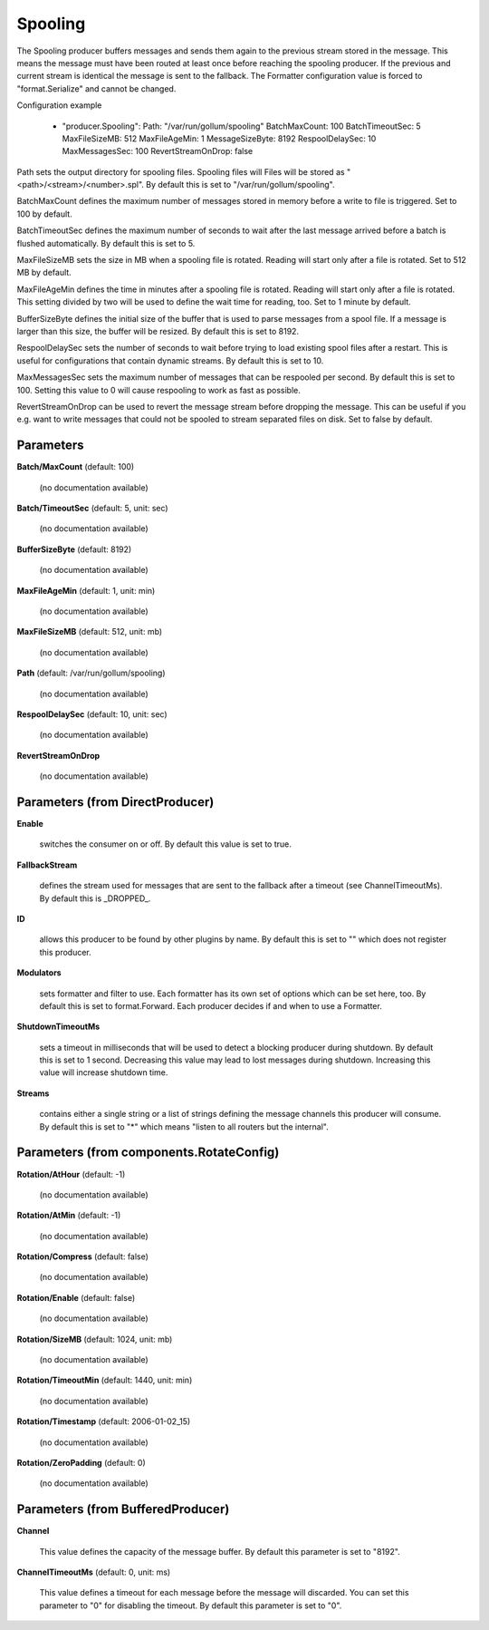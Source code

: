 .. Autogenerated by Gollum RST generator (docs/generator/*.go)

Spooling
========

The Spooling producer buffers messages and sends them again to the previous
stream stored in the message. This means the message must have been routed
at least once before reaching the spooling producer. If the previous and
current stream is identical the message is sent to the fallback.
The Formatter configuration value is forced to "format.Serialize" and
cannot be changed.

Configuration example

 - "producer.Spooling":
   Path: "/var/run/gollum/spooling"
   BatchMaxCount: 100
   BatchTimeoutSec: 5
   MaxFileSizeMB: 512
   MaxFileAgeMin: 1
   MessageSizeByte: 8192
   RespoolDelaySec: 10
   MaxMessagesSec: 100
   RevertStreamOnDrop: false

Path sets the output directory for spooling files. Spooling files will
Files will be stored as "<path>/<stream>/<number>.spl". By default this is
set to "/var/run/gollum/spooling".

BatchMaxCount defines the maximum number of messages stored in memory before
a write to file is triggered. Set to 100 by default.

BatchTimeoutSec defines the maximum number of seconds to wait after the last
message arrived before a batch is flushed automatically. By default this is
set to 5.

MaxFileSizeMB sets the size in MB when a spooling file is rotated. Reading
will start only after a file is rotated. Set to 512 MB by default.

MaxFileAgeMin defines the time in minutes after a spooling file is rotated.
Reading will start only after a file is rotated. This setting divided by two
will be used to define the wait time for reading, too.
Set to 1 minute by default.

BufferSizeByte defines the initial size of the buffer that is used to parse
messages from a spool file. If a message is larger than this size, the buffer
will be resized. By default this is set to 8192.

RespoolDelaySec sets the number of seconds to wait before trying to load
existing spool files after a restart. This is useful for configurations that
contain dynamic streams. By default this is set to 10.

MaxMessagesSec sets the maximum number of messages that can be respooled per
second. By default this is set to 100. Setting this value to 0 will cause
respooling to work as fast as possible.

RevertStreamOnDrop can be used to revert the message stream before dropping
the message. This can be useful if you e.g. want to write messages that
could not be spooled to stream separated files on disk. Set to false by
default.




Parameters
----------

**Batch/MaxCount** (default: 100)

  (no documentation available)
  

**Batch/TimeoutSec** (default: 5, unit: sec)

  (no documentation available)
  

**BufferSizeByte** (default: 8192)

  (no documentation available)
  

**MaxFileAgeMin** (default: 1, unit: min)

  (no documentation available)
  

**MaxFileSizeMB** (default: 512, unit: mb)

  (no documentation available)
  

**Path** (default: /var/run/gollum/spooling)

  (no documentation available)
  

**RespoolDelaySec** (default: 10, unit: sec)

  (no documentation available)
  

**RevertStreamOnDrop**

  (no documentation available)
  

Parameters (from DirectProducer)
--------------------------------

**Enable**

  switches the consumer on or off. By default this value is set to true.
  
  

**FallbackStream**

  defines the stream used for messages that are sent to the fallback after
  a timeout (see ChannelTimeoutMs). By default this is _DROPPED_.
  
  

**ID**

  allows this producer to be found by other plugins by name. By default this
  is set to "" which does not register this producer.
  
  

**Modulators**

  sets formatter and filter to use. Each formatter has its own set of options
  which can be set here, too. By default this is set to format.Forward.
  Each producer decides if and when to use a Formatter.
  
  

**ShutdownTimeoutMs**

  sets a timeout in milliseconds that will be used to detect
  a blocking producer during shutdown. By default this is set to 1 second.
  Decreasing this value may lead to lost messages during shutdown. Increasing
  this value will increase shutdown time.
  
  

**Streams**

  contains either a single string or a list of strings defining the
  message channels this producer will consume. By default this is set to "*"
  which means "listen to all routers but the internal".
  
  

Parameters (from components.RotateConfig)
-----------------------------------------

**Rotation/AtHour** (default: -1)

  (no documentation available)
  

**Rotation/AtMin** (default: -1)

  (no documentation available)
  

**Rotation/Compress** (default: false)

  (no documentation available)
  

**Rotation/Enable** (default: false)

  (no documentation available)
  

**Rotation/SizeMB** (default: 1024, unit: mb)

  (no documentation available)
  

**Rotation/TimeoutMin** (default: 1440, unit: min)

  (no documentation available)
  

**Rotation/Timestamp** (default: 2006-01-02_15)

  (no documentation available)
  

**Rotation/ZeroPadding** (default: 0)

  (no documentation available)
  

Parameters (from BufferedProducer)
----------------------------------

**Channel**

  This value defines the capacity of the message buffer.
  By default this parameter is set to "8192".
  
  

**ChannelTimeoutMs** (default: 0, unit: ms)

  This value defines a timeout for each message before the message will discarded.
  You can set this parameter to "0" for disabling the timeout.
  By default this parameter is set to "0".
  
  



